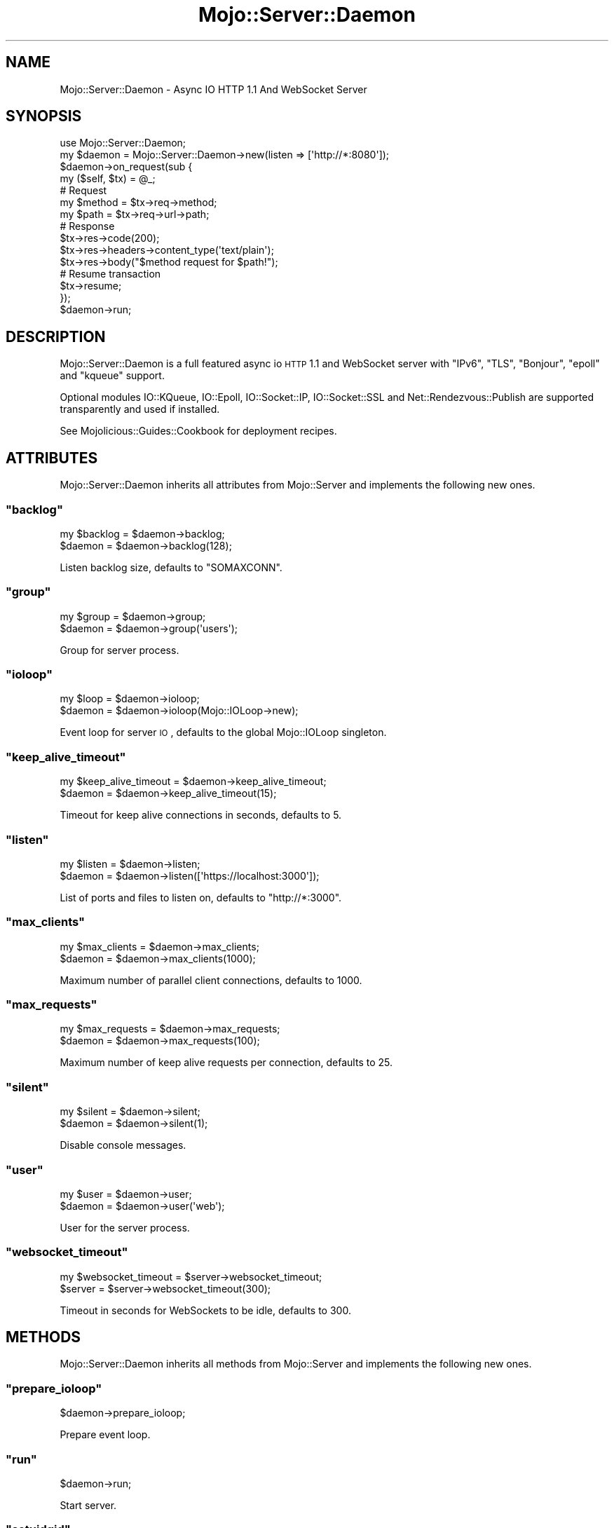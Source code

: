 .\" Automatically generated by Pod::Man 2.22 (Pod::Simple 3.07)
.\"
.\" Standard preamble:
.\" ========================================================================
.de Sp \" Vertical space (when we can't use .PP)
.if t .sp .5v
.if n .sp
..
.de Vb \" Begin verbatim text
.ft CW
.nf
.ne \\$1
..
.de Ve \" End verbatim text
.ft R
.fi
..
.\" Set up some character translations and predefined strings.  \*(-- will
.\" give an unbreakable dash, \*(PI will give pi, \*(L" will give a left
.\" double quote, and \*(R" will give a right double quote.  \*(C+ will
.\" give a nicer C++.  Capital omega is used to do unbreakable dashes and
.\" therefore won't be available.  \*(C` and \*(C' expand to `' in nroff,
.\" nothing in troff, for use with C<>.
.tr \(*W-
.ds C+ C\v'-.1v'\h'-1p'\s-2+\h'-1p'+\s0\v'.1v'\h'-1p'
.ie n \{\
.    ds -- \(*W-
.    ds PI pi
.    if (\n(.H=4u)&(1m=24u) .ds -- \(*W\h'-12u'\(*W\h'-12u'-\" diablo 10 pitch
.    if (\n(.H=4u)&(1m=20u) .ds -- \(*W\h'-12u'\(*W\h'-8u'-\"  diablo 12 pitch
.    ds L" ""
.    ds R" ""
.    ds C` ""
.    ds C' ""
'br\}
.el\{\
.    ds -- \|\(em\|
.    ds PI \(*p
.    ds L" ``
.    ds R" ''
'br\}
.\"
.\" Escape single quotes in literal strings from groff's Unicode transform.
.ie \n(.g .ds Aq \(aq
.el       .ds Aq '
.\"
.\" If the F register is turned on, we'll generate index entries on stderr for
.\" titles (.TH), headers (.SH), subsections (.SS), items (.Ip), and index
.\" entries marked with X<> in POD.  Of course, you'll have to process the
.\" output yourself in some meaningful fashion.
.ie \nF \{\
.    de IX
.    tm Index:\\$1\t\\n%\t"\\$2"
..
.    nr % 0
.    rr F
.\}
.el \{\
.    de IX
..
.\}
.\"
.\" Accent mark definitions (@(#)ms.acc 1.5 88/02/08 SMI; from UCB 4.2).
.\" Fear.  Run.  Save yourself.  No user-serviceable parts.
.    \" fudge factors for nroff and troff
.if n \{\
.    ds #H 0
.    ds #V .8m
.    ds #F .3m
.    ds #[ \f1
.    ds #] \fP
.\}
.if t \{\
.    ds #H ((1u-(\\\\n(.fu%2u))*.13m)
.    ds #V .6m
.    ds #F 0
.    ds #[ \&
.    ds #] \&
.\}
.    \" simple accents for nroff and troff
.if n \{\
.    ds ' \&
.    ds ` \&
.    ds ^ \&
.    ds , \&
.    ds ~ ~
.    ds /
.\}
.if t \{\
.    ds ' \\k:\h'-(\\n(.wu*8/10-\*(#H)'\'\h"|\\n:u"
.    ds ` \\k:\h'-(\\n(.wu*8/10-\*(#H)'\`\h'|\\n:u'
.    ds ^ \\k:\h'-(\\n(.wu*10/11-\*(#H)'^\h'|\\n:u'
.    ds , \\k:\h'-(\\n(.wu*8/10)',\h'|\\n:u'
.    ds ~ \\k:\h'-(\\n(.wu-\*(#H-.1m)'~\h'|\\n:u'
.    ds / \\k:\h'-(\\n(.wu*8/10-\*(#H)'\z\(sl\h'|\\n:u'
.\}
.    \" troff and (daisy-wheel) nroff accents
.ds : \\k:\h'-(\\n(.wu*8/10-\*(#H+.1m+\*(#F)'\v'-\*(#V'\z.\h'.2m+\*(#F'.\h'|\\n:u'\v'\*(#V'
.ds 8 \h'\*(#H'\(*b\h'-\*(#H'
.ds o \\k:\h'-(\\n(.wu+\w'\(de'u-\*(#H)/2u'\v'-.3n'\*(#[\z\(de\v'.3n'\h'|\\n:u'\*(#]
.ds d- \h'\*(#H'\(pd\h'-\w'~'u'\v'-.25m'\f2\(hy\fP\v'.25m'\h'-\*(#H'
.ds D- D\\k:\h'-\w'D'u'\v'-.11m'\z\(hy\v'.11m'\h'|\\n:u'
.ds th \*(#[\v'.3m'\s+1I\s-1\v'-.3m'\h'-(\w'I'u*2/3)'\s-1o\s+1\*(#]
.ds Th \*(#[\s+2I\s-2\h'-\w'I'u*3/5'\v'-.3m'o\v'.3m'\*(#]
.ds ae a\h'-(\w'a'u*4/10)'e
.ds Ae A\h'-(\w'A'u*4/10)'E
.    \" corrections for vroff
.if v .ds ~ \\k:\h'-(\\n(.wu*9/10-\*(#H)'\s-2\u~\d\s+2\h'|\\n:u'
.if v .ds ^ \\k:\h'-(\\n(.wu*10/11-\*(#H)'\v'-.4m'^\v'.4m'\h'|\\n:u'
.    \" for low resolution devices (crt and lpr)
.if \n(.H>23 .if \n(.V>19 \
\{\
.    ds : e
.    ds 8 ss
.    ds o a
.    ds d- d\h'-1'\(ga
.    ds D- D\h'-1'\(hy
.    ds th \o'bp'
.    ds Th \o'LP'
.    ds ae ae
.    ds Ae AE
.\}
.rm #[ #] #H #V #F C
.\" ========================================================================
.\"
.IX Title "Mojo::Server::Daemon 3pm"
.TH Mojo::Server::Daemon 3pm "2011-05-01" "perl v5.10.1" "User Contributed Perl Documentation"
.\" For nroff, turn off justification.  Always turn off hyphenation; it makes
.\" way too many mistakes in technical documents.
.if n .ad l
.nh
.SH "NAME"
Mojo::Server::Daemon \- Async IO HTTP 1.1 And WebSocket Server
.SH "SYNOPSIS"
.IX Header "SYNOPSIS"
.Vb 1
\&  use Mojo::Server::Daemon;
\&
\&  my $daemon = Mojo::Server::Daemon\->new(listen => [\*(Aqhttp://*:8080\*(Aq]);
\&  $daemon\->on_request(sub {
\&    my ($self, $tx) = @_;
\&
\&    # Request
\&    my $method = $tx\->req\->method;
\&    my $path   = $tx\->req\->url\->path;
\&
\&    # Response
\&    $tx\->res\->code(200);
\&    $tx\->res\->headers\->content_type(\*(Aqtext/plain\*(Aq);
\&    $tx\->res\->body("$method request for $path!");
\&
\&    # Resume transaction
\&    $tx\->resume;
\&  });
\&  $daemon\->run;
.Ve
.SH "DESCRIPTION"
.IX Header "DESCRIPTION"
Mojo::Server::Daemon is a full featured async io \s-1HTTP\s0 1.1 and WebSocket
server with \f(CW\*(C`IPv6\*(C'\fR, \f(CW\*(C`TLS\*(C'\fR, \f(CW\*(C`Bonjour\*(C'\fR, \f(CW\*(C`epoll\*(C'\fR and \f(CW\*(C`kqueue\*(C'\fR support.
.PP
Optional modules IO::KQueue, IO::Epoll, IO::Socket::IP,
IO::Socket::SSL and Net::Rendezvous::Publish are supported
transparently and used if installed.
.PP
See Mojolicious::Guides::Cookbook for deployment recipes.
.SH "ATTRIBUTES"
.IX Header "ATTRIBUTES"
Mojo::Server::Daemon inherits all attributes from Mojo::Server and
implements the following new ones.
.ie n .SS """backlog"""
.el .SS "\f(CWbacklog\fP"
.IX Subsection "backlog"
.Vb 2
\&  my $backlog = $daemon\->backlog;
\&  $daemon     = $daemon\->backlog(128);
.Ve
.PP
Listen backlog size, defaults to \f(CW\*(C`SOMAXCONN\*(C'\fR.
.ie n .SS """group"""
.el .SS "\f(CWgroup\fP"
.IX Subsection "group"
.Vb 2
\&  my $group = $daemon\->group;
\&  $daemon   = $daemon\->group(\*(Aqusers\*(Aq);
.Ve
.PP
Group for server process.
.ie n .SS """ioloop"""
.el .SS "\f(CWioloop\fP"
.IX Subsection "ioloop"
.Vb 2
\&  my $loop = $daemon\->ioloop;
\&  $daemon  = $daemon\->ioloop(Mojo::IOLoop\->new);
.Ve
.PP
Event loop for server \s-1IO\s0, defaults to the global Mojo::IOLoop singleton.
.ie n .SS """keep_alive_timeout"""
.el .SS "\f(CWkeep_alive_timeout\fP"
.IX Subsection "keep_alive_timeout"
.Vb 2
\&  my $keep_alive_timeout = $daemon\->keep_alive_timeout;
\&  $daemon                = $daemon\->keep_alive_timeout(15);
.Ve
.PP
Timeout for keep alive connections in seconds, defaults to \f(CW5\fR.
.ie n .SS """listen"""
.el .SS "\f(CWlisten\fP"
.IX Subsection "listen"
.Vb 2
\&  my $listen = $daemon\->listen;
\&  $daemon    = $daemon\->listen([\*(Aqhttps://localhost:3000\*(Aq]);
.Ve
.PP
List of ports and files to listen on, defaults to \f(CW\*(C`http://*:3000\*(C'\fR.
.ie n .SS """max_clients"""
.el .SS "\f(CWmax_clients\fP"
.IX Subsection "max_clients"
.Vb 2
\&  my $max_clients = $daemon\->max_clients;
\&  $daemon         = $daemon\->max_clients(1000);
.Ve
.PP
Maximum number of parallel client connections, defaults to \f(CW1000\fR.
.ie n .SS """max_requests"""
.el .SS "\f(CWmax_requests\fP"
.IX Subsection "max_requests"
.Vb 2
\&  my $max_requests = $daemon\->max_requests;
\&  $daemon          = $daemon\->max_requests(100);
.Ve
.PP
Maximum number of keep alive requests per connection, defaults to \f(CW25\fR.
.ie n .SS """silent"""
.el .SS "\f(CWsilent\fP"
.IX Subsection "silent"
.Vb 2
\&  my $silent = $daemon\->silent;
\&  $daemon    = $daemon\->silent(1);
.Ve
.PP
Disable console messages.
.ie n .SS """user"""
.el .SS "\f(CWuser\fP"
.IX Subsection "user"
.Vb 2
\&  my $user = $daemon\->user;
\&  $daemon  = $daemon\->user(\*(Aqweb\*(Aq);
.Ve
.PP
User for the server process.
.ie n .SS """websocket_timeout"""
.el .SS "\f(CWwebsocket_timeout\fP"
.IX Subsection "websocket_timeout"
.Vb 2
\&  my $websocket_timeout = $server\->websocket_timeout;
\&  $server               = $server\->websocket_timeout(300);
.Ve
.PP
Timeout in seconds for WebSockets to be idle, defaults to \f(CW300\fR.
.SH "METHODS"
.IX Header "METHODS"
Mojo::Server::Daemon inherits all methods from Mojo::Server and
implements the following new ones.
.ie n .SS """prepare_ioloop"""
.el .SS "\f(CWprepare_ioloop\fP"
.IX Subsection "prepare_ioloop"
.Vb 1
\&  $daemon\->prepare_ioloop;
.Ve
.PP
Prepare event loop.
.ie n .SS """run"""
.el .SS "\f(CWrun\fP"
.IX Subsection "run"
.Vb 1
\&  $daemon\->run;
.Ve
.PP
Start server.
.ie n .SS """setuidgid"""
.el .SS "\f(CWsetuidgid\fP"
.IX Subsection "setuidgid"
.Vb 1
\&  $daemon\->setuidgid;
.Ve
.PP
Set user and group for process.
.SH "SEE ALSO"
.IX Header "SEE ALSO"
Mojolicious, Mojolicious::Guides, <http://mojolicio.us>.
